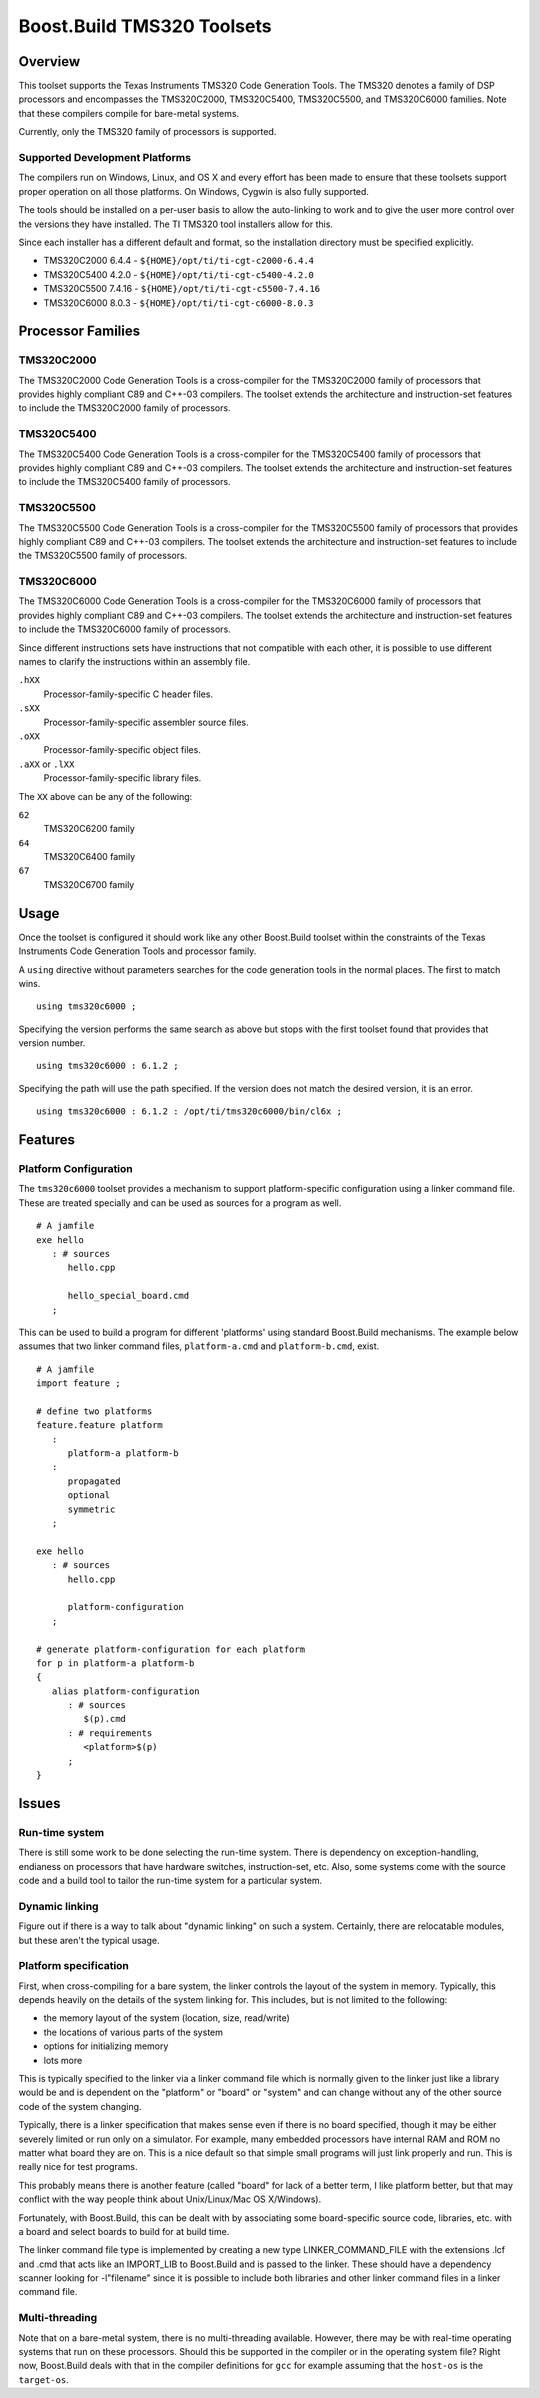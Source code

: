 Boost.Build TMS320 Toolsets
===========================

Overview
--------

This toolset supports the Texas Instruments TMS320 Code Generation
Tools.  The TMS320 denotes a family of DSP processors and encompasses
the TMS320C2000, TMS320C5400, TMS320C5500, and TMS320C6000 families.
Note that these compilers compile for bare-metal systems.

Currently, only the TMS320 family of processors is supported.

Supported Development Platforms
```````````````````````````````

The compilers run on Windows, Linux, and OS X and every effort has
been made to ensure that these toolsets support proper operation on
all those platforms.  On Windows, Cygwin is also fully supported.

The tools should be installed on a per-user basis to allow the
auto-linking to work and to give the user more control over the
versions they have installed.  The TI TMS320 tool installers allow for
this.

Since each installer has a different default and format, so the
installation directory must be specified explicitly.

* TMS320C2000 6.4.4 - ``${HOME}/opt/ti/ti-cgt-c2000-6.4.4``
* TMS320C5400 4.2.0 - ``${HOME}/opt/ti/ti-cgt-c5400-4.2.0``
* TMS320C5500 7.4.16 - ``${HOME}/opt/ti/ti-cgt-c5500-7.4.16``
* TMS320C6000 8.0.3 - ``${HOME}/opt/ti/ti-cgt-c6000-8.0.3``

Processor Families
------------------

TMS320C2000
```````````

The TMS320C2000 Code Generation Tools is a cross-compiler for the
TMS320C2000 family of processors that provides highly compliant C89
and C++-03 compilers.  The toolset extends the architecture and
instruction-set features to include the TMS320C2000 family of
processors.

TMS320C5400
```````````

The TMS320C5400 Code Generation Tools is a cross-compiler for the
TMS320C5400 family of processors that provides highly compliant C89
and C++-03 compilers.  The toolset extends the architecture and
instruction-set features to include the TMS320C5400 family of
processors.

TMS320C5500
```````````

The TMS320C5500 Code Generation Tools is a cross-compiler for the
TMS320C5500 family of processors that provides highly compliant C89
and C++-03 compilers.  The toolset extends the architecture and
instruction-set features to include the TMS320C5500 family of
processors.

TMS320C6000
```````````

The TMS320C6000 Code Generation Tools is a cross-compiler for the
TMS320C6000 family of processors that provides highly compliant C89
and C++-03 compilers.  The toolset extends the architecture and
instruction-set features to include the TMS320C6000 family of
processors.

Since different instructions sets have instructions that not
compatible with each other, it is possible to use different names to
clarify the instructions within an assembly file.

``.hXX``
   Processor-family-specific C header files.
``.sXX``
   Processor-family-specific assembler source files.
``.oXX``
   Processor-family-specific object files.
``.aXX`` or ``.lXX``
   Processor-family-specific library files.

The ``XX`` above can be any of the following:

``62``
   TMS320C6200 family
``64``
   TMS320C6400 family
``67``
   TMS320C6700 family

Usage
-----

Once the toolset is configured it should work like any other
Boost.Build toolset within the constraints of the Texas Instruments
Code Generation Tools and processor family.

A ``using`` directive without parameters searches for the code
generation tools in the normal places.  The first to match wins.

::

   using tms320c6000 ;

Specifying the version performs the same search as above but stops
with the first toolset found that provides that version number.

::

   using tms320c6000 : 6.1.2 ;

Specifying the path will use the path specified.  If the version does
not match the desired version, it is an error.

::

   using tms320c6000 : 6.1.2 : /opt/ti/tms320c6000/bin/cl6x ;

Features
--------

Platform Configuration
``````````````````````

The ``tms320c6000`` toolset provides a mechanism to support
platform-specific configuration using a linker command file.  These
are treated specially and can be used as sources for a program as
well.

::

   # A jamfile
   exe hello
      : # sources
         hello.cpp

         hello_special_board.cmd
      ;

This can be used to build a program for different 'platforms' using
standard Boost.Build mechanisms.  The example below assumes that two
linker command files, ``platform-a.cmd`` and ``platform-b.cmd``,
exist.

::

   # A jamfile
   import feature ;

   # define two platforms
   feature.feature platform
      :
         platform-a platform-b
      :
         propagated
         optional
         symmetric
      ;

   exe hello
      : # sources
         hello.cpp

         platform-configuration
      ;

   # generate platform-configuration for each platform
   for p in platform-a platform-b
   {
      alias platform-configuration
	 : # sources
	    $(p).cmd
	 : # requirements
	    <platform>$(p)
	 ;
   }

Issues
------

Run-time system
```````````````

There is still some work to be done selecting the run-time system.
There is dependency on exception-handling, endianess on processors
that have hardware switches, instruction-set, etc.  Also, some systems
come with the source code and a build tool to tailor the run-time
system for a particular system.

Dynamic linking
```````````````

Figure out if there is a way to talk about "dynamic linking" on such a
system.  Certainly, there are relocatable modules, but these aren't
the typical usage.

Platform specification
``````````````````````

First, when cross-compiling for a bare system, the linker controls the
layout of the system in memory.  Typically, this depends heavily on
the details of the system linking for.  This includes, but is not
limited to the following:

- the memory layout of the system (location, size, read/write)
- the locations of various parts of the system
- options for initializing memory
- lots more

This is typically specified to the linker via a linker command file
which is normally given to the linker just like a library would be and
is dependent on the "platform" or "board" or "system" and can change
without any of the other source code of the system changing.

Typically, there is a linker specification that makes sense even if
there is no board specified, though it may be either severely limited
or run only on a simulator.  For example, many embedded processors
have internal RAM and ROM no matter what board they are on.  This is a
nice default so that simple small programs will just link properly and
run.  This is really nice for test programs.

This probably means there is another feature (called "board" for lack
of a better term, I like platform better, but that may conflict with
the way people think about Unix/Linux/Mac OS X/Windows).

Fortunately, with Boost.Build, this can be dealt with by associating
some board-specific source code, libraries, etc. with a board and
select boards to build for at build time.

The linker command file type is implemented by creating a new type
LINKER_COMMAND_FILE with the extensions .lcf and .cmd that acts like
an IMPORT_LIB to Boost.Build and is passed to the linker.  These
should have a dependency scanner looking for -l"filename" since it is
possible to include both libraries and other linker command files in a
linker command file.

Multi-threading
```````````````

Note that on a bare-metal system, there is no multi-threading
available.  However, there may be with real-time operating systems
that run on these processors.  Should this be supported in the
compiler or in the operating system file?  Right now, Boost.Build
deals with that in the compiler definitions for ``gcc`` for example
assuming that the ``host-os`` is the ``target-os``.
